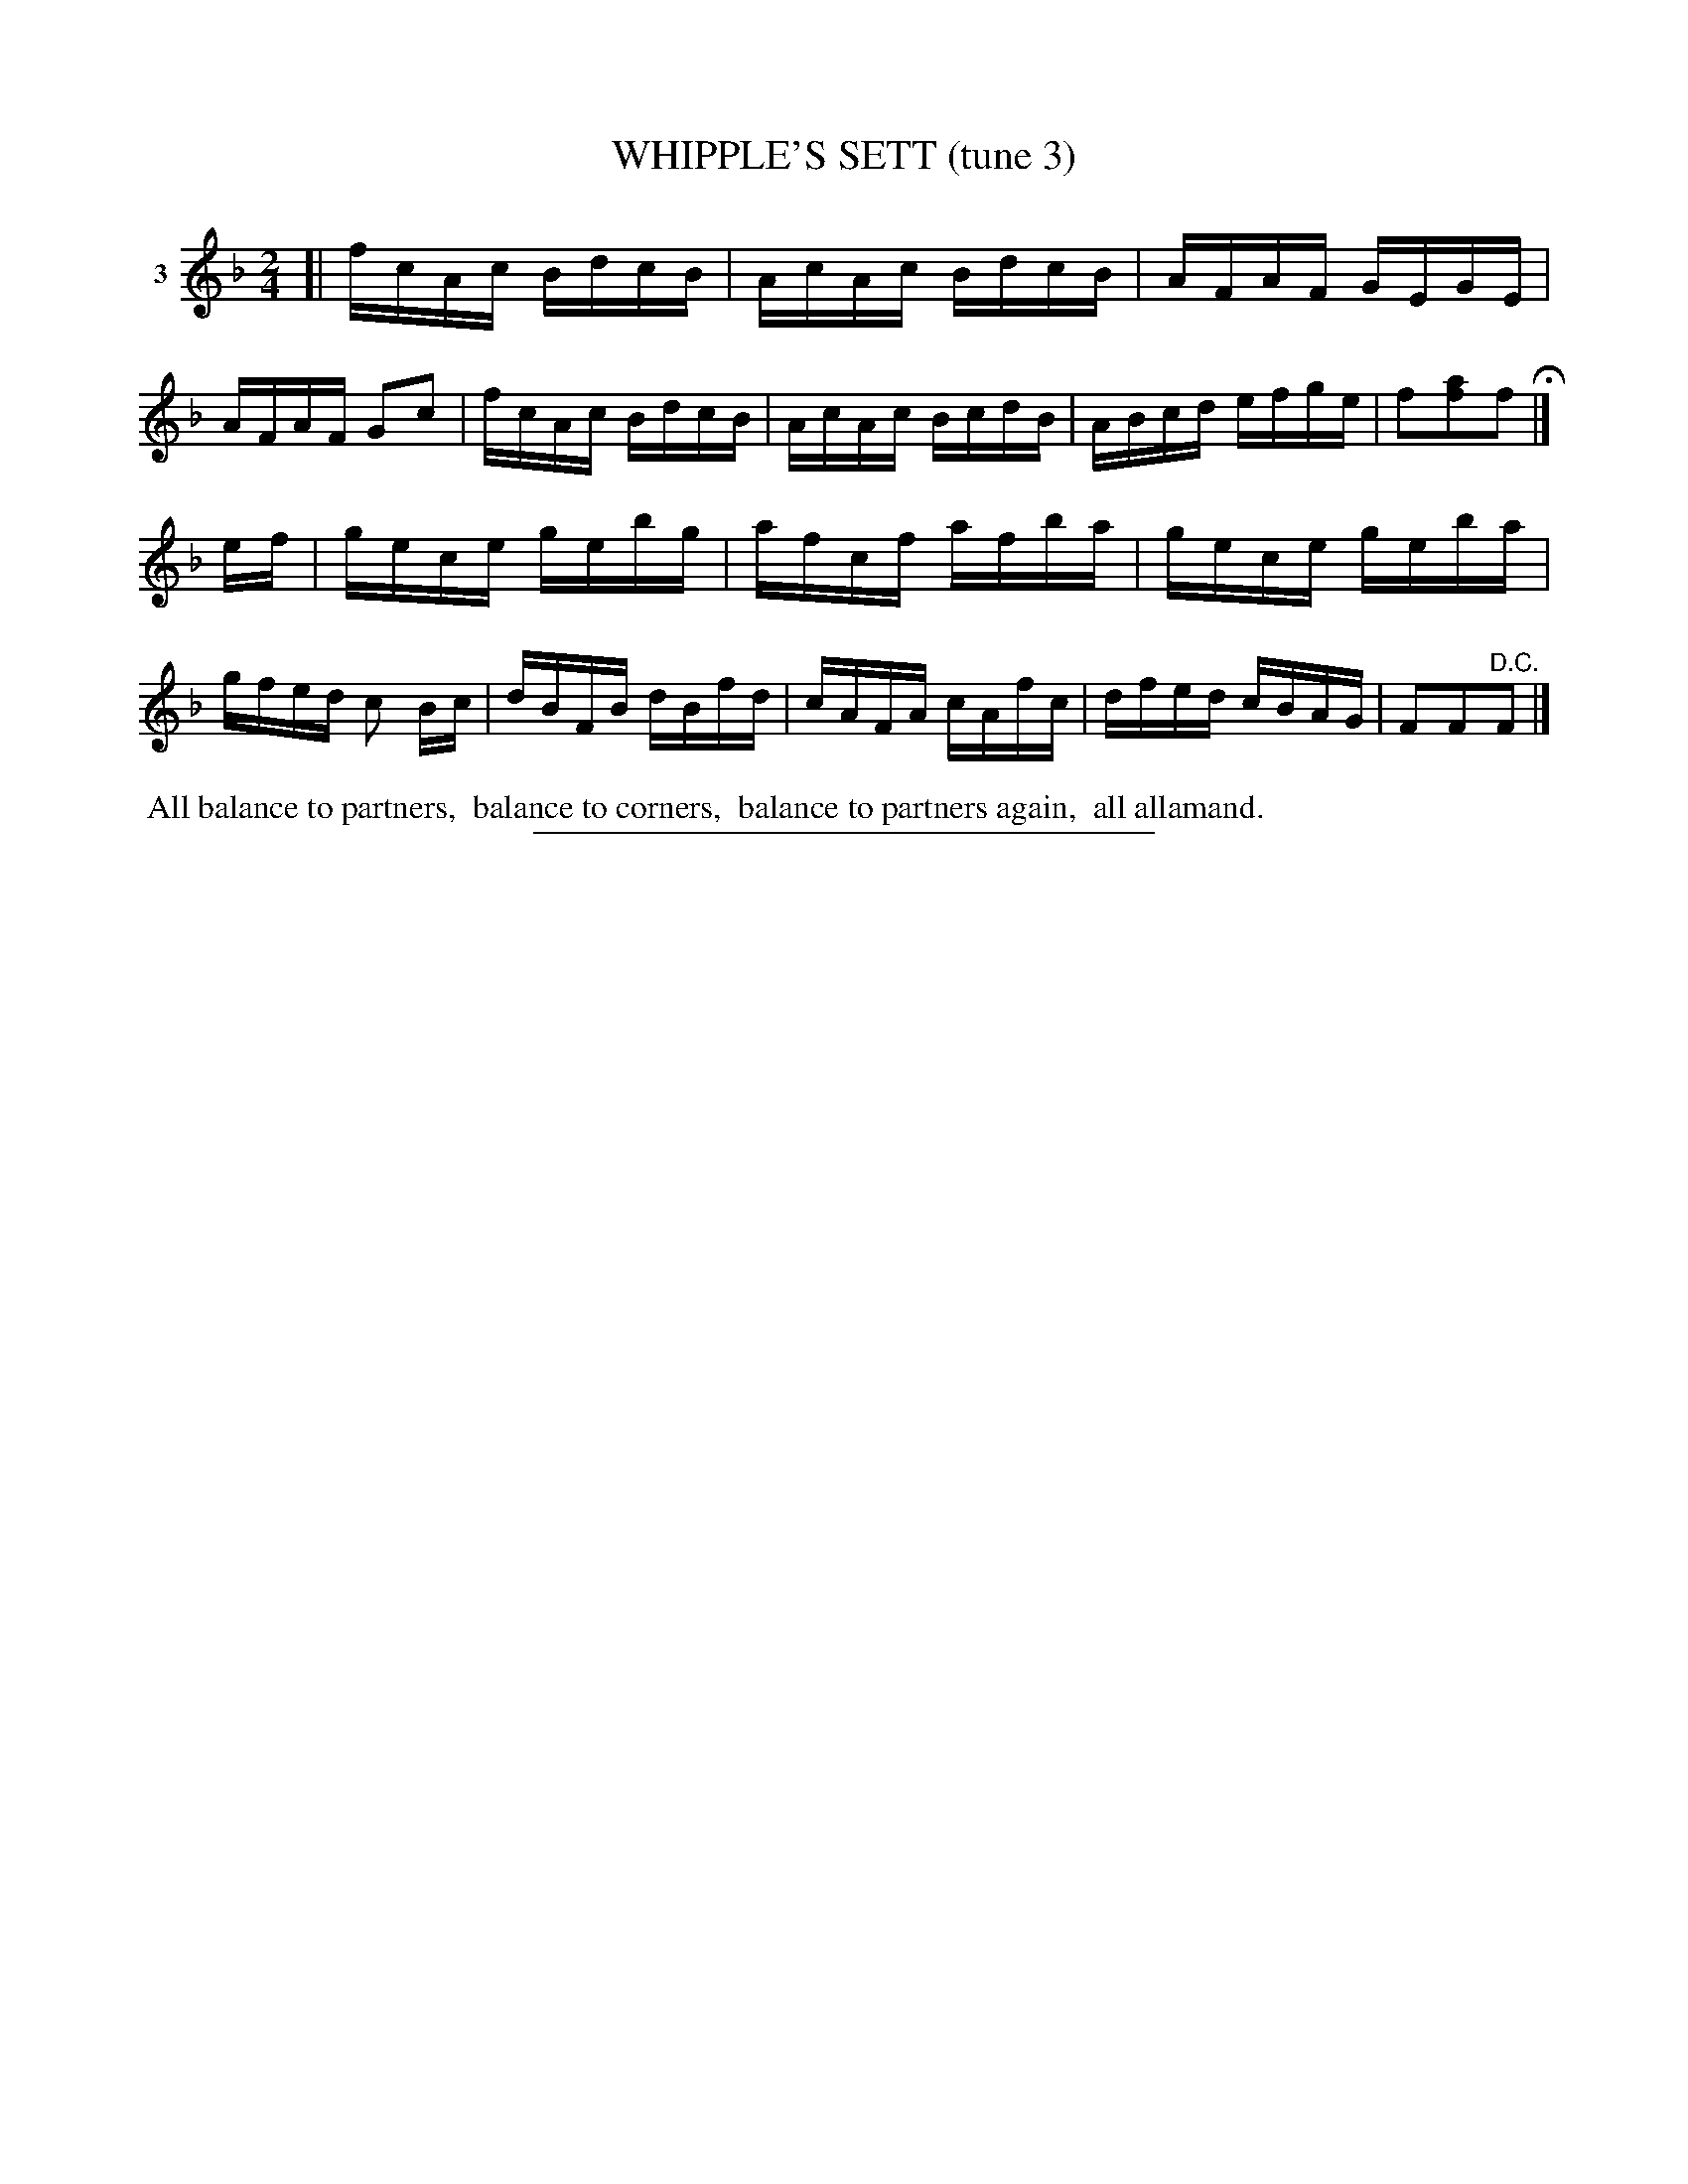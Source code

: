 X: 21132
T: WHIPPLE'S SETT (tune 3)
N: A version of Fisher's Hornpipe.
%R: reel
B: Elias Howe "The Musician's Companion" 1843 p.113 #2
S: http://imslp.org/wiki/The_Musician's_Companion_(Howe,_Elias)
Z: 2015 John Chambers <jc:trillian.mit.edu>
M: 2/4
L: 1/16
K: F
% - - - - - - - - - - - - - - - - - - - - - - - - - - - - -
V: 1 name="3"
[|\
fcAc BdcB | AcAc BdcB | AFAF GEGE | AFAF G2c2 |\
fcAc BdcB | AcAc BcdB | ABcd efge | f2[a2f2]f2 H|]
ef |\
gece gebg | afcf afba | gece geba | gfed c2 Bc |\
dBFB dBfd | cAFA cAfc | dfed cBAG | F2F2"^D.C."F2 |]
% - - - - - - - - - - Dance description - - - - - - - - - -
%%begintext align
%% All balance to partners,
%% balance to corners,
%% balance to partners again,
%% all allamand.
%%endtext
% - - - - - - - - - - - - - - - - - - - - - - - - - - - - -
%%sep 1 1 300

